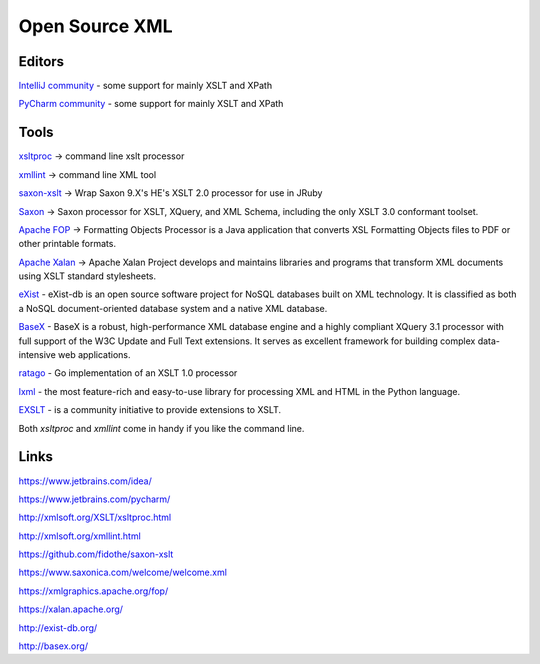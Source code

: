 Open Source XML
===============

Editors
-------

`IntelliJ community <https://www.jetbrains.com/idea/>`_ - some support for mainly XSLT and XPath

`PyCharm community <https://www.jetbrains.com/pycharm/>`_ - some support for mainly XSLT and XPath

Tools
-----

`xsltproc <http://xmlsoft.org/XSLT/xsltproc.html>`_ ->  command line xslt processor

`xmllint <http://xmlsoft.org/xmllint.html>`_ ->  command line XML tool

`saxon-xslt <https://github.com/fidothe/saxon-xslt>`_ -> Wrap Saxon 9.X's HE's XSLT 2.0 processor for use in JRuby

`Saxon <https://www.saxonica.com/welcome/welcome.xml>`_ ->  Saxon processor for XSLT, XQuery, and XML Schema, including the only XSLT 3.0 conformant toolset.

`Apache FOP <https://xmlgraphics.apache.org/fop/>`_ -> Formatting Objects Processor is a Java application that converts XSL Formatting Objects files to PDF or other printable formats.

`Apache Xalan <https://xalan.apache.org/>`_ -> Apache Xalan Project develops and maintains libraries and programs that transform XML documents using XSLT standard stylesheets.

`eXist <http://exist-db.org/>`_ - eXist-db is an open source software project for NoSQL databases built on XML technology. It is classified as both a NoSQL document-oriented database system and a native XML database.

`BaseX <http://basex.org/>`_ - BaseX is a robust, high-performance XML database engine and a highly compliant XQuery 3.1 processor with full support of the W3C Update and Full Text extensions. It serves as excellent framework for building complex data-intensive web applications.

`ratago <https://github.com/jbowtie/ratago>`_ - Go implementation of an XSLT 1.0 processor

`lxml <https://lxml.de/>`_ - the most feature-rich and easy-to-use library for processing XML and HTML in the Python language.

`EXSLT <http://exslt.org/>`_ - is a community initiative to provide extensions to XSLT.

Both `xsltproc` and `xmllint` come in handy if you like the command line.

Links
-----

https://www.jetbrains.com/idea/

https://www.jetbrains.com/pycharm/

http://xmlsoft.org/XSLT/xsltproc.html

http://xmlsoft.org/xmllint.html

https://github.com/fidothe/saxon-xslt

https://www.saxonica.com/welcome/welcome.xml

https://xmlgraphics.apache.org/fop/

https://xalan.apache.org/

http://exist-db.org/

http://basex.org/
